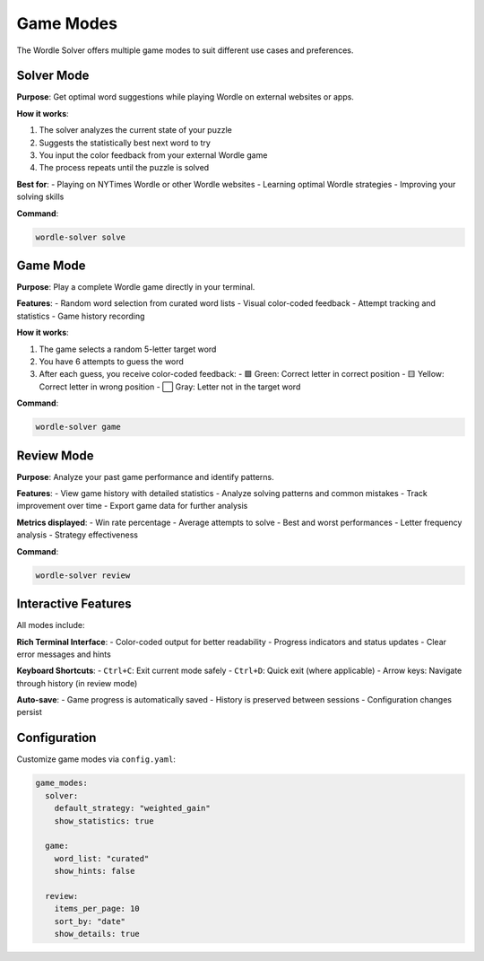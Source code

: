 Game Modes
==========

The Wordle Solver offers multiple game modes to suit different use cases and preferences.

Solver Mode
-----------

**Purpose**: Get optimal word suggestions while playing Wordle on external websites or apps.

**How it works**:

1. The solver analyzes the current state of your puzzle
2. Suggests the statistically best next word to try
3. You input the color feedback from your external Wordle game
4. The process repeats until the puzzle is solved

**Best for**:
- Playing on NYTimes Wordle or other Wordle websites
- Learning optimal Wordle strategies
- Improving your solving skills

**Command**:

.. code-block:: bash

   wordle-solver solve

Game Mode
---------

**Purpose**: Play a complete Wordle game directly in your terminal.

**Features**:
- Random word selection from curated word lists
- Visual color-coded feedback
- Attempt tracking and statistics
- Game history recording

**How it works**:

1. The game selects a random 5-letter target word
2. You have 6 attempts to guess the word
3. After each guess, you receive color-coded feedback:
   - 🟩 Green: Correct letter in correct position
   - 🟨 Yellow: Correct letter in wrong position
   - ⬜ Gray: Letter not in the target word

**Command**:

.. code-block:: bash

   wordle-solver game

Review Mode
-----------

**Purpose**: Analyze your past game performance and identify patterns.

**Features**:
- View game history with detailed statistics
- Analyze solving patterns and common mistakes
- Track improvement over time
- Export game data for further analysis

**Metrics displayed**:
- Win rate percentage
- Average attempts to solve
- Best and worst performances
- Letter frequency analysis
- Strategy effectiveness

**Command**:

.. code-block:: bash

   wordle-solver review

Interactive Features
--------------------

All modes include:

**Rich Terminal Interface**:
- Color-coded output for better readability
- Progress indicators and status updates
- Clear error messages and hints

**Keyboard Shortcuts**:
- ``Ctrl+C``: Exit current mode safely
- ``Ctrl+D``: Quick exit (where applicable)
- Arrow keys: Navigate through history (in review mode)

**Auto-save**:
- Game progress is automatically saved
- History is preserved between sessions
- Configuration changes persist

Configuration
-------------

Customize game modes via ``config.yaml``:

.. code-block:: yaml

   game_modes:
     solver:
       default_strategy: "weighted_gain"
       show_statistics: true

     game:
       word_list: "curated"
       show_hints: false

     review:
       items_per_page: 10
       sort_by: "date"
       show_details: true
